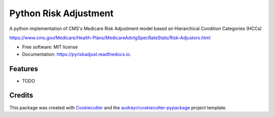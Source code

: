======================
Python Risk Adjustment
======================


.. image:: https://img.shields.io/pypi/v/pyriskadjust.svg
        :target: https://pypi.python.org/pypi/pyriskadjust

.. image:: https://travis-ci.com/calyxhealth/pyriskadjust.svg?branch=master
        :target: https://travis-ci.com/calyxhealth/pyriskadjust

.. image:: https://readthedocs.org/projects/pyriskadjust/badge/?version=latest
        :target: https://pyriskadjust.readthedocs.io/en/latest/?badge=latest
        :alt: Documentation Status




A python implementation of CMS's Medicare Risk Adjustment model based on Hierarchical Condition Categories (HCCs)

https://www.cms.gov/Medicare/Health-Plans/MedicareAdvtgSpecRateStats/Risk-Adjustors.html

* Free software: MIT license
* Documentation: https://pyriskadjust.readthedocs.io.


Features
--------

* TODO

Credits
-------

This package was created with Cookiecutter_ and the `audreyr/cookiecutter-pypackage`_ project template.

.. _Cookiecutter: https://github.com/audreyr/cookiecutter
.. _`audreyr/cookiecutter-pypackage`: https://github.com/audreyr/cookiecutter-pypackage
